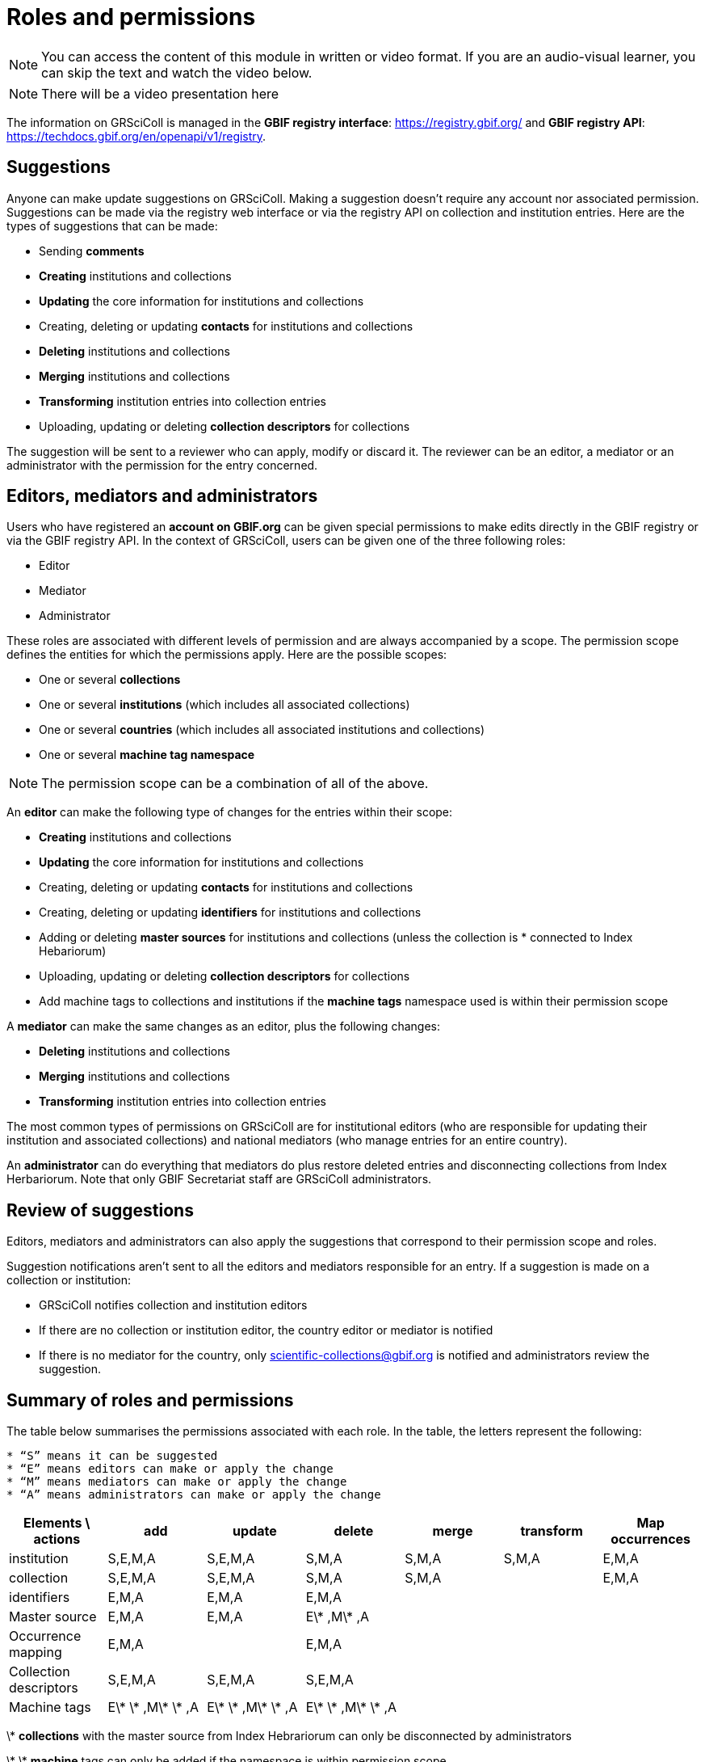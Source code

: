 = Roles and permissions

[NOTE]
====
You can access the content of this module in written or video format. If you are an audio-visual learner, you can skip the text and watch the video below.
====

[NOTE.presentation]
There will be a video presentation here

The information on GRSciColl is managed in the **GBIF registry interface**: https://registry.gbif.org/ and **GBIF registry API**: https://techdocs.gbif.org/en/openapi/v1/registry.

== Suggestions

Anyone can make update suggestions on GRSciColl. Making a suggestion doesn’t require any account nor associated permission. Suggestions can be made via the registry web interface or via the registry API on collection and institution entries.
Here are the types of suggestions that can be made:

* Sending **comments**
* **Creating** institutions and collections
* **Updating** the core information for institutions and collections
* Creating, deleting or updating **contacts** for institutions and collections
* **Deleting** institutions and collections
* **Merging** institutions and collections
* **Transforming** institution entries into collection entries
* Uploading, updating or deleting **collection descriptors** for collections

The suggestion will be sent to a reviewer who can apply, modify or discard it. The reviewer can be an editor, a mediator or an administrator with the permission for the entry concerned.

== Editors, mediators and administrators

Users who have registered an **account on GBIF.org** can be given special permissions to make edits directly in the GBIF registry or via the GBIF registry API.
In the context of GRSciColl, users can be given one of the three following roles:

* Editor
* Mediator
* Administrator

These roles are associated with different levels of permission and are always accompanied by a scope. The permission scope defines the entities for which the permissions apply. Here are the possible scopes:

* One or several **collections**
* One or several **institutions** (which includes all associated collections)
* One or several **countries** (which includes all associated institutions and collections)
* One or several **machine tag namespace**

[NOTE]
The permission scope can be a combination of all of the above.

An **editor** can make the following type of changes for the entries within their scope:

* **Creating** institutions and collections
* **Updating** the core information for institutions and collections
* Creating, deleting or updating **contacts** for institutions and collections
* Creating, deleting or updating **identifiers** for institutions and collections
* Adding or deleting **master sources** for institutions and collections (unless the collection is * connected to Index Hebariorum)
* Uploading, updating or deleting **collection descriptors** for collections
* Add machine tags to collections and institutions if the **machine tags** namespace used is within their permission scope

A **mediator** can make the same changes as an editor, plus the following changes:

* **Deleting** institutions and collections
* **Merging** institutions and collections
* **Transforming** institution entries into collection entries

The most common types of permissions on GRSciColl are for institutional editors (who are responsible for updating their institution and associated collections) and national mediators (who manage entries for an entire country).

An **administrator** can do everything that mediators do plus restore deleted entries and disconnecting collections from Index Herbariorum. Note that only GBIF Secretariat staff are GRSciColl administrators.

== Review of suggestions

Editors, mediators and administrators can also apply the suggestions that correspond to their permission scope and roles.

Suggestion notifications aren’t sent to all the editors and mediators responsible for an entry. If a suggestion is made on a collection or institution:

* GRSciColl notifies collection and institution editors
* If there are no collection or institution editor, the country editor or mediator is notified
* If there is no mediator for the country, only scientific-collections@gbif.org is notified and administrators review the suggestion.

== Summary of roles and permissions

The table below summarises the permissions associated with each role. In the table, the letters represent the following:

----
* “S” means it can be suggested
* “E” means editors can make or apply the change
* “M” means mediators can make or apply the change
* “A” means administrators can make or apply the change
----

|===
| Elements \ actions | add | update | delete | merge | transform | Map occurrences

| institution | S,E,M,A | S,E,M,A | S,M,A | S,M,A | S,M,A | E,M,A
| collection | S,E,M,A | S,E,M,A | S,M,A | S,M,A |  | E,M,A
| identifiers | E,M,A | E,M,A | E,M,A |  |  | 
| Master source | E,M,A | E,M,A | E\* ,M\* ,A |  |  | 
| Occurrence mapping | E,M,A |  | E,M,A |  |  | 
| Collection descriptors | S,E,M,A | S,E,M,A | S,E,M,A |  |  | 
| Machine tags | E\* \* ,M\* \* ,A | E\* \* ,M\* \* ,A | E\* \* ,M\* \* ,A |  |  | 
|===

\* **collections** with the master source from Index Hebrariorum can only be disconnected by administrators

\* \* **machine** tags can only be added if the namespace is within permission scope


[NOTE.quiz]
====
Given the three hypothetical users were given the following permissions:

* Lola is an editor for the NHMUK institution
* Ichiko is a mediator for the United Kingdom and Austria
* Amadou an editor for the ​​Royal Ontario Museum - Entomology collection

Who can apply or make the following updates?

// Link 1
**Add** collection descriptors to https://scientific-collections.gbif.org/collection/57e55b69-9a74-4f3e-91f4-03cd659e88ad
[question, mc]
....

- [ ] Lola
- [ ] Ichiko
- [x] Amadou
....
// Link 2
**Update** the description of https://scientific-collections.gbif.org/collection/8bb3763f-955c-4791-8777-44de1996b378
[question, mc]
....

- [x] Lola
- [x] Ichiko
- [ ] Amadou
....
// Link 3
**Delete** this entry: https://scientific-collections.gbif.org/institution/bfee2121-a5b9-450d-9150-5c0e15b1c905
[question, mc]
....

- [ ] Lola
- [x] Ichiko
- [ ] Amadou
....
// Link 4
Deleting this entry: https://scientific-collections.gbif.org/institution/1d808a7c-1f9e-4379-9616-edb749ecf10e 
[question, mc]
....

- [ ] Lola
- [x] Ichiko
- [ ] Amadou
....


====

